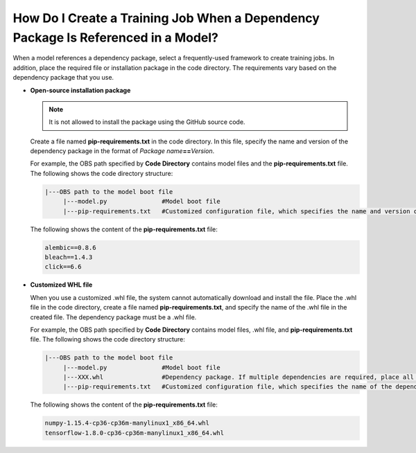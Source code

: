 .. _modelarts_05_0063:

How Do I Create a Training Job When a Dependency Package Is Referenced in a Model?
==================================================================================

When a model references a dependency package, select a frequently-used framework to create training jobs. In addition, place the required file or installation package in the code directory. The requirements vary based on the dependency package that you use.

-  **Open-source installation package**

   .. note::

      It is not allowed to install the package using the GitHub source code.

   Create a file named **pip-requirements.txt** in the code directory. In this file, specify the name and version of the dependency package in the format of *Package name*\ **==**\ *Version*.

   For example, the OBS path specified by **Code Directory** contains model files and the **pip-requirements.txt** file. The following shows the code directory structure:

   .. code-block::

      |---OBS path to the model boot file
           |---model.py               #Model boot file
           |---pip-requirements.txt   #Customized configuration file, which specifies the name and version of the dependency package

   The following shows the content of the **pip-requirements.txt** file:

   .. code-block::

      alembic==0.8.6
      bleach==1.4.3
      click==6.6

-  **Customized WHL file**

   When you use a customized .whl file, the system cannot automatically download and install the file. Place the .whl file in the code directory, create a file named **pip-requirements.txt**, and specify the name of the .whl file in the created file. The dependency package must be a .whl file.

   For example, the OBS path specified by **Code Directory** contains model files, .whl file, and **pip-requirements.txt** file. The following shows the code directory structure:

   .. code-block::

      |---OBS path to the model boot file
           |---model.py               #Model boot file
           |---XXX.whl                #Dependency package. If multiple dependencies are required, place all of them here.
           |---pip-requirements.txt   #Customized configuration file, which specifies the name of the dependency package

   The following shows the content of the **pip-requirements.txt** file:

   .. code-block::

      numpy-1.15.4-cp36-cp36m-manylinux1_x86_64.whl
      tensorflow-1.8.0-cp36-cp36m-manylinux1_x86_64.whl
